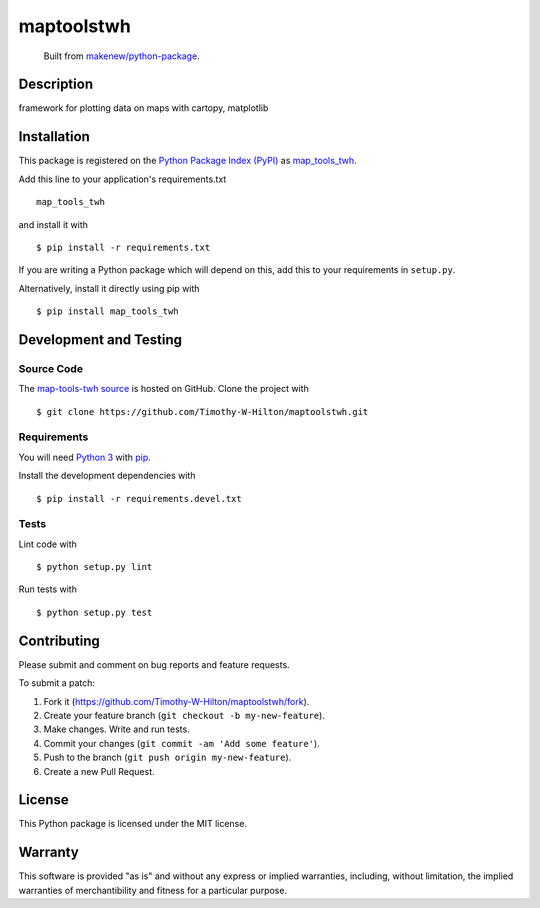 maptoolstwh
=======================

|PyPI| |GitHub-license| |Requires.io| |Travis|

    Built from `makenew/python-package <https://github.com/makenew/python-package>`__.

.. |PyPI| image:: https://img.shields.io/pypi/v/map-tools-twh.svg
   :target: https://pypi.python.org/pypi/map-tools-twh
   :alt: PyPI
.. |GitHub-license| image:: https://img.shields.io/github/license/Timothy-W-Hilton/maptoolstwh.svg
   :target: ./LICENSE.txt
   :alt: GitHub license
.. |Requires.io| image:: https://img.shields.io/requires/github/Timothy-W-Hilton/maptoolstwh.svg
   :target: https://requires.io/github/Timothy-W-Hilton/maptoolstwh/requirements/
   :alt: Requires.io
.. |Travis| image:: https://img.shields.io/travis/Timothy-W-Hilton/maptoolstwh.svg
   :target: https://travis-ci.org/Timothy-W-Hilton/maptoolstwh
   :alt: Travis

Description
-----------

framework for plotting data on maps with cartopy, matplotlib

Installation
------------

This package is registered on the `Python Package Index (PyPI)`_
as map_tools_twh_.

Add this line to your application's requirements.txt

::

    map_tools_twh

and install it with

::

    $ pip install -r requirements.txt

If you are writing a Python package which will depend on this,
add this to your requirements in ``setup.py``.

Alternatively, install it directly using pip with

::

    $ pip install map_tools_twh

.. _map_tools_twh: https://pypi.python.org/pypi/map-tools-twh
.. _Python Package Index (PyPI): https://pypi.python.org/

Development and Testing
-----------------------

Source Code
~~~~~~~~~~~

The `map-tools-twh source`_ is hosted on GitHub.
Clone the project with

::

    $ git clone https://github.com/Timothy-W-Hilton/maptoolstwh.git

.. _map-tools-twh source: https://github.com/Timothy-W-Hilton/maptoolstwh

Requirements
~~~~~~~~~~~~

You will need `Python 3`_ with pip_.

Install the development dependencies with

::

    $ pip install -r requirements.devel.txt

.. _pip: https://pip.pypa.io/
.. _Python 3: https://www.python.org/

Tests
~~~~~

Lint code with

::

    $ python setup.py lint


Run tests with

::

    $ python setup.py test

Contributing
------------

Please submit and comment on bug reports and feature requests.

To submit a patch:

1. Fork it (https://github.com/Timothy-W-Hilton/maptoolstwh/fork).
2. Create your feature branch (``git checkout -b my-new-feature``).
3. Make changes. Write and run tests.
4. Commit your changes (``git commit -am 'Add some feature'``).
5. Push to the branch (``git push origin my-new-feature``).
6. Create a new Pull Request.

License
-------

This Python package is licensed under the MIT license.

Warranty
--------

This software is provided "as is" and without any express or implied
warranties, including, without limitation, the implied warranties of
merchantibility and fitness for a particular purpose.
